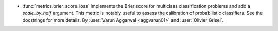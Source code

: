 - :func:`metrics.brier_score_loss` implements the Brier
  score for multiclass classification problems and add a
  `scale_by_half` argument.
  This metric is notably useful to assess the calibration of
  probabilistic classifiers. See the docstrings for more details.
  By :user:`Varun Aggarwal <aggvarun01>` and :user:`Olivier Grisel`.
